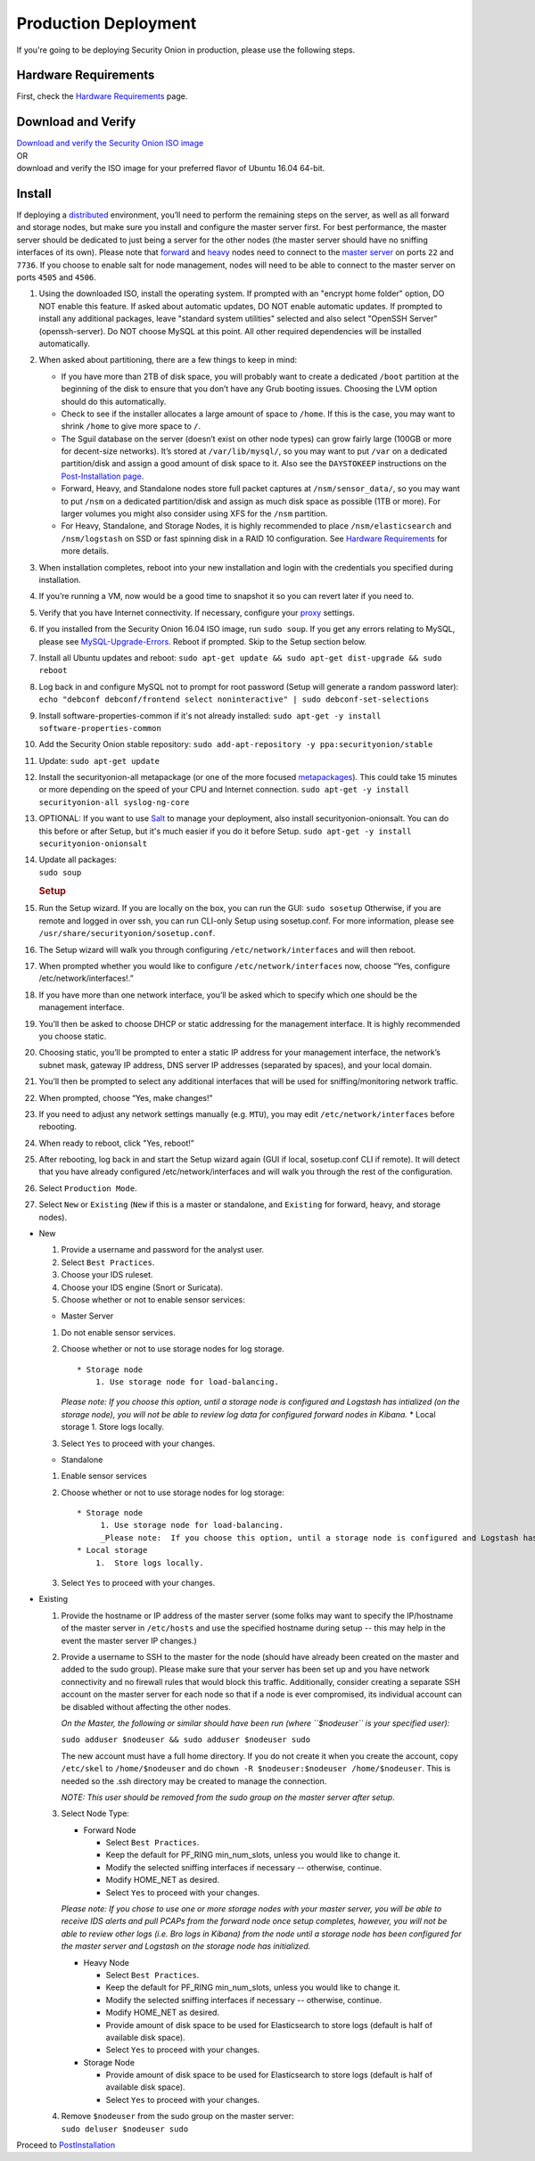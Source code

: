 Production Deployment
=====================

If you're going to be deploying Security Onion in production, please use the following steps.

Hardware Requirements
---------------------

First, check the `Hardware Requirements <Hardware>`__ page.

Download and Verify
-------------------

| `Download and verify the Security Onion ISO image <https://github.com/Security-Onion-Solutions/security-onion/blob/master/Verify_ISO.md>`__ 
| OR
| download and verify the ISO image for your preferred flavor of Ubuntu 16.04 64-bit.

Install
-------

If deploying a `distributed <Elastic-Architecture#distributed>`__ environment, you’ll need to perform the remaining steps on the server, as well as all forward and storage nodes, but make sure you install and configure the master server first. For best performance, the master server should be dedicated to just being a server for the other nodes (the master server should have no sniffing interfaces of its own). Please note that `forward <Elastic-Architecture#forward-node>`__ and `heavy <Elastic-Architecture#heavy-node>`__ nodes need to connect to the `master server <Elastic-Architecture#master>`__ on ports ``22`` and ``7736``. If you choose to enable salt for node management, nodes will need to be able to connect to the master server on ports ``4505`` and ``4506``.

#. Using the downloaded ISO, install the operating system. If prompted with an "encrypt home folder" option, DO NOT enable this feature. If asked about automatic updates, DO NOT enable automatic updates. If prompted to install any additional packages, leave "standard system utilities" selected and also select "OpenSSH Server" (openssh-server). Do NOT choose MySQL at this point. All other required dependencies will be installed automatically.
#. When asked about partitioning, there are a few things to keep in mind:

   -  If you have more than 2TB of disk space, you will probably want to create a dedicated ``/boot`` partition at the beginning of the disk to ensure that you don’t have any Grub booting issues. Choosing the LVM option should do this automatically.
   -  Check to see if the installer allocates a large amount of space to ``/home``. If this is the case, you may want to shrink ``/home`` to give more space to ``/``.
   -  The Sguil database on the server (doesn’t exist on other node types) can grow fairly large (100GB or more for decent-size networks). It’s stored at ``/var/lib/mysql/``, so you may want to put ``/var`` on a dedicated partition/disk and assign a good amount of disk space to it. Also see the ``DAYSTOKEEP`` instructions on the `Post-Installation page <PostInstallation>`__.
   -  Forward, Heavy, and Standalone nodes store full packet captures at ``/nsm/sensor_data/``, so you may want to put ``/nsm`` on a dedicated partition/disk and assign as much disk space as possible (1TB or more). For larger volumes you might also consider using XFS for the ``/nsm`` partition.
   -  For Heavy, Standalone, and Storage Nodes, it is highly recommended to place ``/nsm/elasticsearch`` and ``/nsm/logstash`` on SSD or fast spinning disk in a RAID 10 configuration. See `Hardware Requirements <Hardware#elastic-stack>`__ for more details.

#. When installation completes, reboot into your new installation and login with the credentials you specified during installation.
#. If you’re running a VM, now would be a good time to snapshot it so you can revert later if you need to.
#. Verify that you have Internet connectivity. If necessary, configure your `proxy <Proxy>`__ settings.
#. If you installed from the Security Onion 16.04 ISO image, run ``sudo soup``. If you get any errors relating to MySQL, please see `MySQL-Upgrade-Errors <MySQL-Upgrade-Errors>`__. Reboot if prompted. Skip to the Setup section below.
#. Install all Ubuntu updates and reboot:
   ``sudo apt-get update && sudo apt-get dist-upgrade && sudo reboot``
#. Log back in and configure MySQL not to prompt for root password (Setup will generate a random password later):
   ``echo "debconf debconf/frontend select noninteractive" | sudo debconf-set-selections``
#. Install software-properties-common if it's not already installed:
   ``sudo apt-get -y install software-properties-common``
#. Add the Security Onion stable repository:
   ``sudo add-apt-repository -y ppa:securityonion/stable``
#. Update:
   ``sudo apt-get update``
#. Install the securityonion-all metapackage (or one of the more focused `metapackages <MetaPackages>`__). This could take 15 minutes or more depending on the speed of your CPU and Internet connection.
   ``sudo apt-get -y install securityonion-all syslog-ng-core``
#. OPTIONAL: If you want to use `Salt <Salt>`__ to manage your deployment, also install securityonion-onionsalt. You can do this before or after Setup, but it's much easier if you do it before Setup.
   ``sudo apt-get -y install securityonion-onionsalt``
#. | Update all packages:
   | ``sudo soup``

   .. rubric:: Setup
      :name: setup

#. Run the Setup wizard. If you are locally on the box, you can run the GUI:
   ``sudo sosetup``
   Otherwise, if you are remote and logged in over ssh, you can run CLI-only Setup using sosetup.conf. For more information, please see ``/usr/share/securityonion/sosetup.conf``.
#. The Setup wizard will walk you through configuring ``/etc/network/interfaces`` and will then reboot.
#. When prompted whether you would like to configure ``/etc/network/interfaces`` now, choose “Yes, configure
   /etc/network/interfaces!.”
#. If you have more than one network interface, you’ll be asked which to specify which one should be the management interface.
#. You’ll then be asked to choose DHCP or static addressing for the management interface. It is highly recommended you choose static.
#. Choosing static, you’ll be prompted to enter a static IP address for your management interface, the network’s subnet mask, gateway IP address, DNS server IP addresses (separated by spaces), and your local domain.
#. You’ll then be prompted to select any additional interfaces that will be used for sniffing/monitoring network traffic.
#. When prompted, choose “Yes, make changes!"
#. If you need to adjust any network settings manually (e.g. ``MTU``), you may edit ``/etc/network/interfaces`` before rebooting.
#. When ready to reboot, click "Yes, reboot!”
#. After rebooting, log back in and start the Setup wizard again (GUI if local, sosetup.conf CLI if remote). It will detect that you have already configured /etc/network/interfaces and will walk you through the rest of the configuration.
#. Select ``Production Mode``.
#. Select ``New`` or ``Existing`` (``New`` if this is a master or standalone, and ``Existing`` for forward, heavy, and storage nodes).

-  New

   #. Provide a username and password for the analyst user.
   #. Select ``Best Practices``.
   #. Choose your IDS ruleset.
   #. Choose your IDS engine (Snort or Suricata).
   #. Choose whether or not to enable sensor services:

   -  Master Server

   #. Do not enable sensor services.
   #. Choose whether or not to use storage nodes for log storage.

      ::

          * Storage node    
              1. Use storage node for load-balancing.    

      *Please note: If you choose this option, until a storage node is
      configured and Logstash has intialized (on the storage node), you
      will not be able to review log data for configured forward nodes
      in Kibana.*
      \* Local storage
      1. Store logs locally.
   #. Select ``Yes`` to proceed with your changes.

   -  Standalone

   #. Enable sensor services
   #. Choose whether or not to use storage nodes for log storage:

      ::

          * Storage node    
               1. Use storage node for load-balancing.    
               _Please note:  If you choose this option, until a storage node is configured and Logstash has intialized (on the storage node), you will not be able to review log data from sensor services in Kibana._
          * Local storage     
              1.  Store logs locally.

   #. Select ``Yes`` to proceed with your changes.

-  Existing

   #. Provide the hostname or IP address of the master server (some
      folks may want to specify the IP/hostname of the master server in
      ``/etc/hosts`` and use the specified hostname during setup -- this
      may help in the event the master server IP changes.)
   #. Provide a username to SSH to the master for the node (should have
      already been created on the master and added to the sudo group).
      Please make sure that your server has been set up and you have
      network connectivity and no firewall rules that would block this
      traffic. Additionally, consider creating a separate SSH account on
      the master server for each node so that if a node is ever
      compromised, its individual account can be disabled without
      affecting the other nodes.

      *On the Master, the following or similar should have been run
      (where ``$nodeuser`` is your specified user):*

      ``sudo adduser $nodeuser && sudo adduser $nodeuser sudo``

      | The new account must have a full home directory. If you do not
        create it when you create the account, copy
      | ``/etc/skel`` to ``/home/$nodeuser`` and do
        ``chown -R $nodeuser:$nodeuser /home/$nodeuser``. This is needed
        so the .ssh directory may be created to manage the connection.

      *NOTE: This user should be removed from the sudo group on the
      master server after setup*.

   #. Select Node Type:

      -  Forward Node

         -  Select ``Best Practices``.
         -  Keep the default for PF\_RING min\_num\_slots, unless you
            would like to change it.
         -  Modify the selected sniffing interfaces if necessary --
            otherwise, continue.
         -  Modify HOME\_NET as desired.
         -  Select ``Yes`` to proceed with your changes.

      *Please note: If you chose to use one or more storage nodes with
      your master server, you will be able to receive IDS alerts and
      pull PCAPs from the forward node once setup completes, however,
      you will not be able to review other logs (i.e. Bro logs in
      Kibana) from the node until a storage node has been configured for
      the master server and Logstash on the storage node has
      initialized.*

      -  Heavy Node

         -  Select ``Best Practices``.
         -  Keep the default for PF\_RING min\_num\_slots, unless you
            would like to change it.
         -  Modify the selected sniffing interfaces if necessary --
            otherwise, continue.
         -  Modify HOME\_NET as desired.
         -  Provide amount of disk space to be used for Elasticsearch to
            store logs (default is half of available disk space).
         -  Select ``Yes`` to proceed with your changes.

      -  Storage Node

         -  Provide amount of disk space to be used for Elasticsearch to
            store logs (default is half of available disk space).
         -  Select ``Yes`` to proceed with your changes.

   #. | Remove ``$nodeuser`` from the sudo group on the master server:
      | ``sudo deluser $nodeuser sudo``

Proceed to `PostInstallation <PostInstallation>`__

